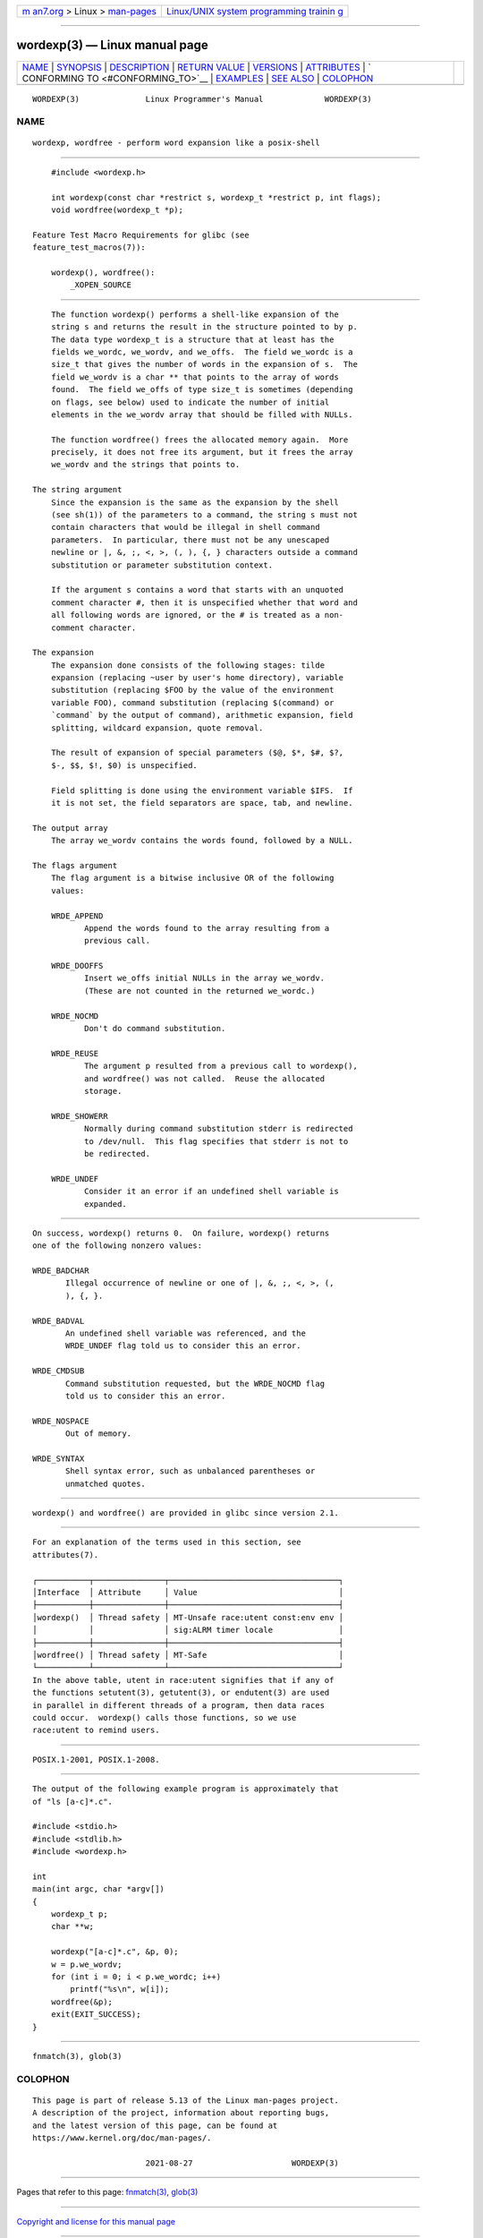 .. container:: page-top

.. container:: nav-bar

   +----------------------------------+----------------------------------+
   | `m                               | `Linux/UNIX system programming   |
   | an7.org <../../../index.html>`__ | trainin                          |
   | > Linux >                        | g <http://man7.org/training/>`__ |
   | `man-pages <../index.html>`__    |                                  |
   +----------------------------------+----------------------------------+

--------------

wordexp(3) — Linux manual page
==============================

+-----------------------------------+-----------------------------------+
| `NAME <#NAME>`__ \|               |                                   |
| `SYNOPSIS <#SYNOPSIS>`__ \|       |                                   |
| `DESCRIPTION <#DESCRIPTION>`__ \| |                                   |
| `RETURN VALUE <#RETURN_VALUE>`__  |                                   |
| \| `VERSIONS <#VERSIONS>`__ \|    |                                   |
| `ATTRIBUTES <#ATTRIBUTES>`__ \|   |                                   |
| `                                 |                                   |
| CONFORMING TO <#CONFORMING_TO>`__ |                                   |
| \| `EXAMPLES <#EXAMPLES>`__ \|    |                                   |
| `SEE ALSO <#SEE_ALSO>`__ \|       |                                   |
| `COLOPHON <#COLOPHON>`__          |                                   |
+-----------------------------------+-----------------------------------+
| .. container:: man-search-box     |                                   |
+-----------------------------------+-----------------------------------+

::

   WORDEXP(3)              Linux Programmer's Manual             WORDEXP(3)

NAME
-------------------------------------------------

::

          wordexp, wordfree - perform word expansion like a posix-shell


---------------------------------------------------------

::

          #include <wordexp.h>

          int wordexp(const char *restrict s, wordexp_t *restrict p, int flags);
          void wordfree(wordexp_t *p);

      Feature Test Macro Requirements for glibc (see
      feature_test_macros(7)):

          wordexp(), wordfree():
              _XOPEN_SOURCE


---------------------------------------------------------------

::

          The function wordexp() performs a shell-like expansion of the
          string s and returns the result in the structure pointed to by p.
          The data type wordexp_t is a structure that at least has the
          fields we_wordc, we_wordv, and we_offs.  The field we_wordc is a
          size_t that gives the number of words in the expansion of s.  The
          field we_wordv is a char ** that points to the array of words
          found.  The field we_offs of type size_t is sometimes (depending
          on flags, see below) used to indicate the number of initial
          elements in the we_wordv array that should be filled with NULLs.

          The function wordfree() frees the allocated memory again.  More
          precisely, it does not free its argument, but it frees the array
          we_wordv and the strings that points to.

      The string argument
          Since the expansion is the same as the expansion by the shell
          (see sh(1)) of the parameters to a command, the string s must not
          contain characters that would be illegal in shell command
          parameters.  In particular, there must not be any unescaped
          newline or |, &, ;, <, >, (, ), {, } characters outside a command
          substitution or parameter substitution context.

          If the argument s contains a word that starts with an unquoted
          comment character #, then it is unspecified whether that word and
          all following words are ignored, or the # is treated as a non-
          comment character.

      The expansion
          The expansion done consists of the following stages: tilde
          expansion (replacing ~user by user's home directory), variable
          substitution (replacing $FOO by the value of the environment
          variable FOO), command substitution (replacing $(command) or
          `command` by the output of command), arithmetic expansion, field
          splitting, wildcard expansion, quote removal.

          The result of expansion of special parameters ($@, $*, $#, $?,
          $-, $$, $!, $0) is unspecified.

          Field splitting is done using the environment variable $IFS.  If
          it is not set, the field separators are space, tab, and newline.

      The output array
          The array we_wordv contains the words found, followed by a NULL.

      The flags argument
          The flag argument is a bitwise inclusive OR of the following
          values:

          WRDE_APPEND
                 Append the words found to the array resulting from a
                 previous call.

          WRDE_DOOFFS
                 Insert we_offs initial NULLs in the array we_wordv.
                 (These are not counted in the returned we_wordc.)

          WRDE_NOCMD
                 Don't do command substitution.

          WRDE_REUSE
                 The argument p resulted from a previous call to wordexp(),
                 and wordfree() was not called.  Reuse the allocated
                 storage.

          WRDE_SHOWERR
                 Normally during command substitution stderr is redirected
                 to /dev/null.  This flag specifies that stderr is not to
                 be redirected.

          WRDE_UNDEF
                 Consider it an error if an undefined shell variable is
                 expanded.


-----------------------------------------------------------------

::

          On success, wordexp() returns 0.  On failure, wordexp() returns
          one of the following nonzero values:

          WRDE_BADCHAR
                 Illegal occurrence of newline or one of |, &, ;, <, >, (,
                 ), {, }.

          WRDE_BADVAL
                 An undefined shell variable was referenced, and the
                 WRDE_UNDEF flag told us to consider this an error.

          WRDE_CMDSUB
                 Command substitution requested, but the WRDE_NOCMD flag
                 told us to consider this an error.

          WRDE_NOSPACE
                 Out of memory.

          WRDE_SYNTAX
                 Shell syntax error, such as unbalanced parentheses or
                 unmatched quotes.


---------------------------------------------------------

::

          wordexp() and wordfree() are provided in glibc since version 2.1.


-------------------------------------------------------------

::

          For an explanation of the terms used in this section, see
          attributes(7).

          ┌───────────┬───────────────┬────────────────────────────────────┐
          │Interface  │ Attribute     │ Value                              │
          ├───────────┼───────────────┼────────────────────────────────────┤
          │wordexp()  │ Thread safety │ MT-Unsafe race:utent const:env env │
          │           │               │ sig:ALRM timer locale              │
          ├───────────┼───────────────┼────────────────────────────────────┤
          │wordfree() │ Thread safety │ MT-Safe                            │
          └───────────┴───────────────┴────────────────────────────────────┘
          In the above table, utent in race:utent signifies that if any of
          the functions setutent(3), getutent(3), or endutent(3) are used
          in parallel in different threads of a program, then data races
          could occur.  wordexp() calls those functions, so we use
          race:utent to remind users.


-------------------------------------------------------------------

::

          POSIX.1-2001, POSIX.1-2008.


---------------------------------------------------------

::

          The output of the following example program is approximately that
          of "ls [a-c]*.c".

          #include <stdio.h>
          #include <stdlib.h>
          #include <wordexp.h>

          int
          main(int argc, char *argv[])
          {
              wordexp_t p;
              char **w;

              wordexp("[a-c]*.c", &p, 0);
              w = p.we_wordv;
              for (int i = 0; i < p.we_wordc; i++)
                  printf("%s\n", w[i]);
              wordfree(&p);
              exit(EXIT_SUCCESS);
          }


---------------------------------------------------------

::

          fnmatch(3), glob(3)

COLOPHON
---------------------------------------------------------

::

          This page is part of release 5.13 of the Linux man-pages project.
          A description of the project, information about reporting bugs,
          and the latest version of this page, can be found at
          https://www.kernel.org/doc/man-pages/.

                                  2021-08-27                     WORDEXP(3)

--------------

Pages that refer to this page: `fnmatch(3) <../man3/fnmatch.3.html>`__, 
`glob(3) <../man3/glob.3.html>`__

--------------

`Copyright and license for this manual
page <../man3/wordexp.3.license.html>`__

--------------

.. container:: footer

   +-----------------------+-----------------------+-----------------------+
   | HTML rendering        |                       | |Cover of TLPI|       |
   | created 2021-08-27 by |                       |                       |
   | `Michael              |                       |                       |
   | Ker                   |                       |                       |
   | risk <https://man7.or |                       |                       |
   | g/mtk/index.html>`__, |                       |                       |
   | author of `The Linux  |                       |                       |
   | Programming           |                       |                       |
   | Interface <https:     |                       |                       |
   | //man7.org/tlpi/>`__, |                       |                       |
   | maintainer of the     |                       |                       |
   | `Linux man-pages      |                       |                       |
   | project <             |                       |                       |
   | https://www.kernel.or |                       |                       |
   | g/doc/man-pages/>`__. |                       |                       |
   |                       |                       |                       |
   | For details of        |                       |                       |
   | in-depth **Linux/UNIX |                       |                       |
   | system programming    |                       |                       |
   | training courses**    |                       |                       |
   | that I teach, look    |                       |                       |
   | `here <https://ma     |                       |                       |
   | n7.org/training/>`__. |                       |                       |
   |                       |                       |                       |
   | Hosting by `jambit    |                       |                       |
   | GmbH                  |                       |                       |
   | <https://www.jambit.c |                       |                       |
   | om/index_en.html>`__. |                       |                       |
   +-----------------------+-----------------------+-----------------------+

--------------

.. container:: statcounter

   |Web Analytics Made Easy - StatCounter|

.. |Cover of TLPI| image:: https://man7.org/tlpi/cover/TLPI-front-cover-vsmall.png
   :target: https://man7.org/tlpi/
.. |Web Analytics Made Easy - StatCounter| image:: https://c.statcounter.com/7422636/0/9b6714ff/1/
   :class: statcounter
   :target: https://statcounter.com/
